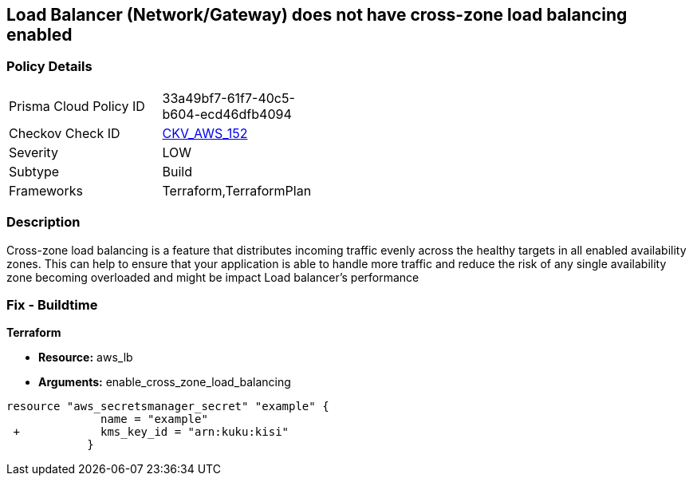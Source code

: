 == Load Balancer (Network/Gateway) does not have cross-zone load balancing enabled


=== Policy Details 

[width=45%]
[cols="1,1"]
|=== 
|Prisma Cloud Policy ID 
| 33a49bf7-61f7-40c5-b604-ecd46dfb4094

|Checkov Check ID 
| https://github.com/bridgecrewio/checkov/tree/master/checkov/terraform/checks/resource/aws/LBCrossZone.py[CKV_AWS_152]

|Severity
|LOW

|Subtype
|Build

|Frameworks
|Terraform,TerraformPlan

|=== 



=== Description 


Cross-zone load balancing is a feature that distributes incoming traffic evenly across the healthy targets in all enabled availability zones.
This can help to ensure that your application is able to handle more traffic and reduce the risk of any single availability zone becoming overloaded and might be impact Load balancer's performance

=== Fix - Buildtime


*Terraform* 


* *Resource:* aws_lb
* *Arguments:* enable_cross_zone_load_balancing


[source,go]
----
resource "aws_secretsmanager_secret" "example" {
              name = "example"
 +            kms_key_id = "arn:kuku:kisi"
            }
----
